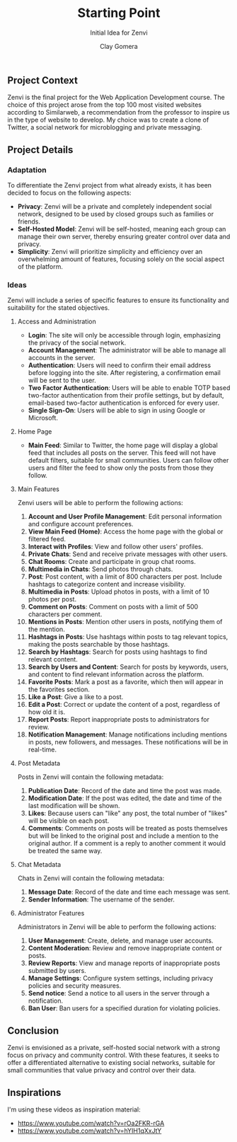 #+title: Starting Point
#+subtitle: Initial Idea for Zenvi
#+author: Clay Gomera
#+latex_class: article
#+latex_class_options: [letterpaper,12pt]
#+latex_header: \usepackage[margin=1in]{geometry}
#+latex_header: \usepackage{fontspec}
#+latex_header: \setmainfont{Carlito} % or any other font you prefer
#+latex_compiler: xelatex
#+OPTIONS: toc:nil date:nil num:nil
#+description: Documentation document that describes the initial idea for this project

** Project Context

Zenvi is the final project for the Web Application Development course. The
choice of this project arose from the top 100 most visited websites according to
Similarweb, a recommendation from the professor to inspire us in the type of
website to develop. My choice was to create a clone of Twitter, a social network
for microblogging and private messaging.

** Project Details

*** Adaptation

To differentiate the Zenvi project from what already exists, it has been decided
to focus on the following aspects:

- *Privacy*: Zenvi will be a private and completely independent social network,
  designed to be used by closed groups such as families or friends.
- *Self-Hosted Model*: Zenvi will be self-hosted, meaning each group can manage
  their own server, thereby ensuring greater control over data and privacy.
- *Simplicity*: Zenvi will prioritize simplicity and efficiency over an
  overwhelming amount of features, focusing solely on the social aspect of the
  platform.

*** Ideas

Zenvi will include a series of specific features to ensure its functionality and
suitability for the stated objectives.

**** Access and Administration

- *Login*: The site will only be accessible through login, emphasizing the
  privacy of the social network.
- *Account Management*: The administrator will be able to manage all accounts in
  the server.
- *Authentication*: Users will need to confirm their email address before logging
  into the site. After registering, a confirmation email will be sent to the
  user.
- *Two Factor Authentication*: Users will be able to enable TOTP based two-factor
  authentication from their profile settings, but by default, email-based
  two-factor authentication is enforced for every user.
- *Single Sign-On*: Users will be able to sign in using Google or Microsoft.

**** Home Page

- *Main Feed*: Similar to Twitter, the home page will display a global feed
  that includes all posts on the server. This feed will not have default
  filters, suitable for small communities. Users can follow other users and
  filter the feed to show only the posts from those they follow.

**** Main Features

Zenvi users will be able to perform the following actions:

1. *Account and User Profile Management*: Edit personal information and configure
   account preferences.
2. *View Main Feed (Home)*: Access the home page with the global or filtered feed.
3. *Interact with Profiles*: View and follow other users' profiles.
4. *Private Chats*: Send and receive private messages with other users.
5. *Chat Rooms*: Create and participate in group chat rooms.
6. *Multimedia in Chats*: Send photos through chats.
7. *Post*: Post content, with a limit of 800 characters per post. Include hashtags
   to categorize content and increase visibility.
8. *Multimedia in Posts*: Upload photos in posts, with a limit of 10 photos per
   post.
9. *Comment on Posts*: Comment on posts with a limit of 500 characters per
   comment.
10. *Mentions in Posts*: Mention other users in posts, notifying them of the
    mention.
11. *Hashtags in Posts*: Use hashtags within posts to tag relevant topics, making
    the posts searchable by those hashtags.
12. *Search by Hashtags*: Search for posts using hashtags to find relevant
    content.
13. *Search by Users and Content*: Search for posts by keywords, users, and
    content to find relevant information across the platform.
14. *Favorite Posts*: Mark a post as a favorite, which then will appear in the
    favorites section.
15. *Like a Post*: Give a like to a post.
16. *Edit a Post*: Correct or update the content of a post, regardless of how old
    it is.
17. *Report Posts*: Report inappropriate posts to administrators for review.
18. *Notification Management*: Manage notifications including mentions in posts,
    new followers, and messages. These notifications will be in real-time.

**** Post Metadata

Posts in Zenvi will contain the following metadata:

1. *Publication Date*: Record of the date and time the post was made.
2. *Modification Date*: If the post was edited, the date and time of the last
   modification will be shown.
3. *Likes*: Because users can "like" any post, the total number of "likes" will be
   visible on each post.
4. *Comments*: Comments on posts will be treated as posts themselves but will be
   linked to the original post and include a mention to the original author. If
   a comment is a reply to another comment it would be treated the same way.

**** Chat Metadata

Chats in Zenvi will contain the following metadata:

1. *Message Date*: Record of the date and time each message was sent.
2. *Sender Information*: The username of the sender.

**** Administrator Features

Administrators in Zenvi will be able to perform the following actions:

1. *User Management*: Create, delete, and manage user accounts.
2. *Content Moderation*: Review and remove inappropriate content or posts.
3. *Review Reports*: View and manage reports of inappropriate posts submitted by
   users.
4. *Manage Settings*: Configure system settings, including privacy policies and
   security measures.
5. *Send notice*: Send a notice to all users in the server through a notification.
6. *Ban User*: Ban users for a specified duration for violating policies.

** Conclusion

Zenvi is envisioned as a private, self-hosted social network with a strong focus
on privacy and community control. With these features, it seeks to offer a
differentiated alternative to existing social networks, suitable for small
communities that value privacy and control over their data.

** Inspirations

I'm using these videos as inspiration material:

- https://www.youtube.com/watch?v=rOa2FKR-rGA
- https://www.youtube.com/watch?v=hYIH1qXxJtY
